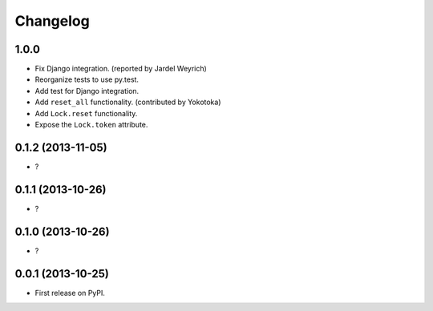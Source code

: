 
Changelog
=========

1.0.0
-----------------------------------------

* Fix Django integration. (reported by Jardel Weyrich)
* Reorganize tests to use py.test.
* Add test for Django integration.
* Add ``reset_all`` functionality. (contributed by Yokotoka)
* Add ``Lock.reset`` functionality.
* Expose the ``Lock.token`` attribute.

0.1.2 (2013-11-05)
-----------------------------------------

* ?

0.1.1 (2013-10-26)
-----------------------------------------

* ?

0.1.0 (2013-10-26)
-----------------------------------------

* ?

0.0.1 (2013-10-25)
-----------------------------------------

* First release on PyPI.
